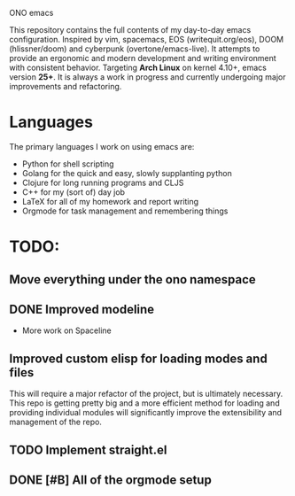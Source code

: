 ONO emacs

This repository contains the full contents of my day-to-day emacs configuration. Inspired by vim, spacemacs, EOS (writequit.org/eos), DOOM (hlissner/doom) and cyberpunk (overtone/emacs-live). It attempts to provide an ergonomic and modern development and writing environment with consistent behavior. Targeting *Arch Linux* on kernel 4.10+, emacs version *25+*. It is always a work in progress and currently undergoing major improvements and refactoring.

* Languages
The primary languages I work on using emacs are:
- Python for shell scripting
- Golang for the quick and easy, slowly supplanting python
- Clojure for long running programs and CLJS
- C++ for my (sort of) day job
- LaTeX for all of my homework and report writing
- Orgmode for task management and remembering things
	
* TODO:
** Move everything under the ono namespace
** DONE Improved modeline
- More work on Spaceline
** Improved custom elisp for loading modes and files
	 This will require a major refactor of the project, but is ultimately necessary. This repo is getting pretty big and a more efficient method for loading and providing individual modules will significantly improve the extensibility and management of the repo.
** TODO Implement straight.el
** DONE [#B] All of the orgmode setup
